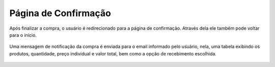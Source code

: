 Página de Confirmação
=====================

Após finalizar a compra, o usuário é redirecionado para a página de confirmação. Através dela ele também pode voltar para o início.

.. figure:: _media/confirmacaocompra.png

Uma mensagem de notificação da compra é enviada para o email informado pelo usuário, nela, uma tabela exibindo os produtos, quantidade, preço individual e valor total, bem como a opção de recebimento escolhida.

.. figure:: _media/notificacaocompra.png

